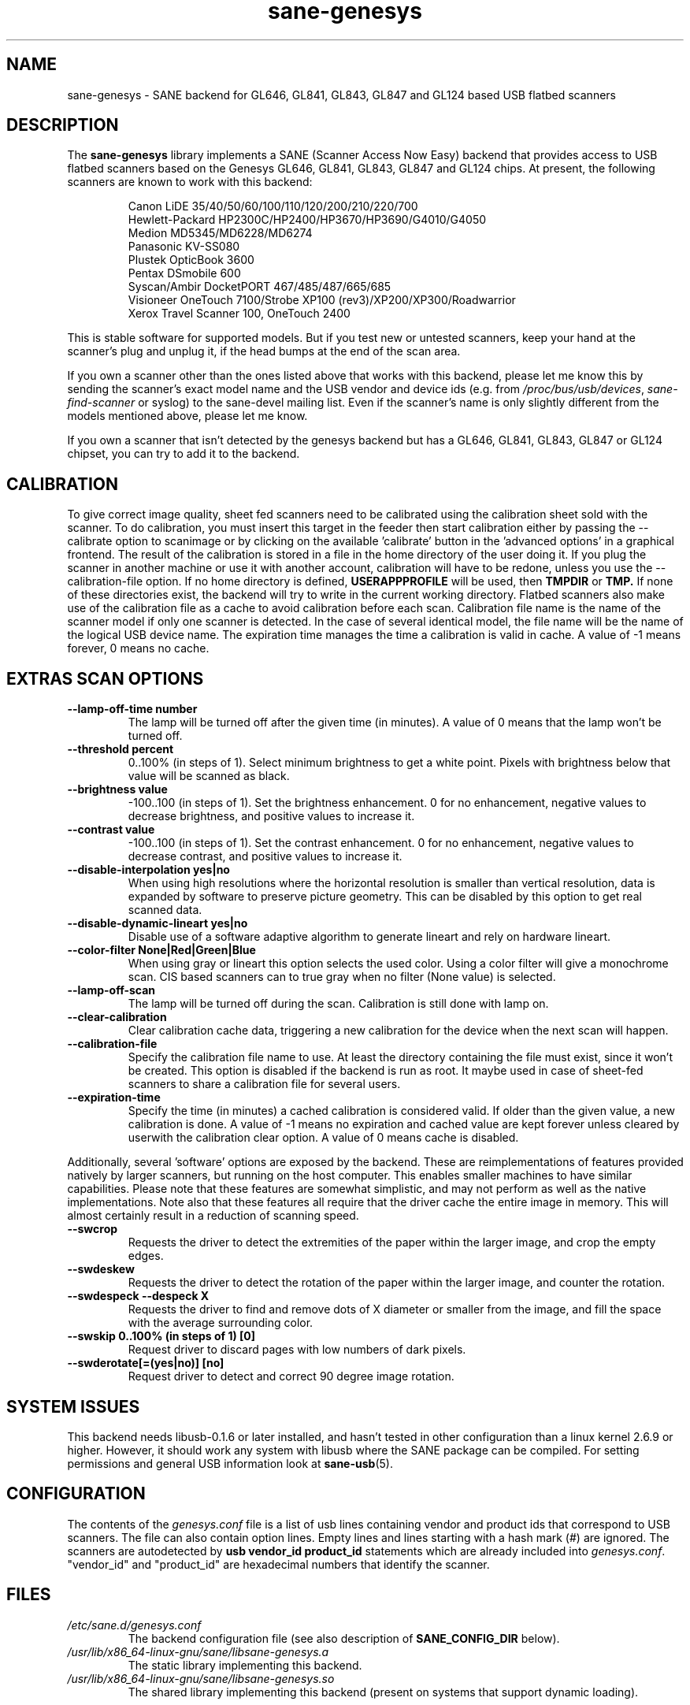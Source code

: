 .TH "sane\-genesys" "5" "4 Jul 2012" "" "SANE Scanner Access Now Easy"
.IX sane\-genesys
.SH "NAME"
sane\-genesys \- SANE backend for GL646, GL841, GL843, GL847 and GL124 based USB flatbed scanners
.SH "DESCRIPTION"
The
.B sane\-genesys
library implements a SANE (Scanner Access Now Easy) backend that provides
access to USB flatbed scanners based on the Genesys GL646, GL841, GL843, GL847 and GL124 chips.
At present, the following scanners are known to work with this backend:
.PP
.RS
Canon LiDE 35/40/50/60/100/110/120/200/210/220/700
.br
Hewlett-Packard HP2300C/HP2400/HP3670/HP3690/G4010/G4050
.br
Medion MD5345/MD6228/MD6274
.br
Panasonic KV-SS080
.br
Plustek OpticBook 3600
.br
Pentax DSmobile 600
.br
Syscan/Ambir DocketPORT 467/485/487/665/685
.br
Visioneer OneTouch 7100/Strobe XP100 (rev3)/XP200/XP300/Roadwarrior
.br
Xerox Travel Scanner 100, OneTouch 2400
.RE

.PP
This is stable software for supported models. But if you test new or untested scanners, keep
your hand at the scanner's plug and unplug it, if the head bumps at the end of
the scan area.
.PP
If you own a scanner other than the ones listed above that works with this
backend, please let me know this by sending the scanner's exact model name and
the USB vendor and device ids (e.g. from
.IR /proc/bus/usb/devices ,
.I sane\-find\-scanner
or syslog) to the sane\-devel mailing list. Even if the scanner's name is only
slightly different from the models mentioned above, please let me know.
.PP
If you own a scanner that isn't detected by the genesys backend but has a GL646,
GL841, GL843, GL847 or GL124 chipset, you can try to add it to the backend.
.PP
.SH "CALIBRATION"
To give correct image quality, sheet fed scanners need to be calibrated using the
calibration sheet sold with the scanner. To do calibration, you must insert this target
in the feeder then start calibration either by passing the \-\-calibrate option to scanimage
or by clicking on the available 'calibrate' button in the 'advanced options' in a graphical
frontend. The result of the calibration is stored in a file in the home directory of the user doing it.
If you plug the scanner in another machine or use it with another account, calibration
will have to be redone, unless you use the \-\-calibration\-file option.
If no home directory is defined,
.B USERAPPPROFILE
will be used, then
.B TMPDIR
or
.BR TMP.
If none of these directories exist, the backend will try
to write in the current working directory. Flatbed scanners also make use of the calibration file as a cache
to avoid calibration before each scan. Calibration file name is the name of the scanner model if only
one scanner is detected. In the case of several identical model, the file name will be the name
of the logical USB device name. The expiration time manages the time a calibration is valid in cache.
A value of -1 means forever, 0 means no cache.

.SH EXTRAS SCAN OPTIONS

.TP
.B \-\-lamp\-off\-time number
The lamp will be turned off after the given time (in minutes). A value of 0 means that the lamp won't be turned off.

.TP
.B \-\-threshold percent
0..100% (in steps of 1). Select minimum brightness to get a white point. Pixels
with brightness below that value will be scanned as black.

.TP
.B \-\-brightness value
\-100..100 (in steps of 1). Set the brightness enhancement. 0 for no enhancement, negative
values to decrease brightness, and positive values to increase it.

.TP
.B \-\-contrast value
\-100..100 (in steps of 1). Set the contrast enhancement. 0 for no enhancement, negative
values to decrease contrast, and positive values to increase it.

.TP
.B \-\-disable-interpolation yes|no
When using high resolutions where the horizontal resolution is smaller than vertical resolution,
data is expanded by software to preserve picture geometry. This can be disabled by this option to get
real scanned data.

.TP
.B \-\-disable-dynamic-lineart yes|no
Disable use of a software adaptive algorithm to generate lineart and rely on hardware lineart.

.TP
.B \-\-color-filter None|Red|Green|Blue
When using gray or lineart this option selects the used color. Using a color filter
will give a monochrome scan. CIS based scanners can to true gray when no filter (None value) is
selected.

.TP
.B \-\-lamp\-off\-scan
The lamp will be turned off during the scan. Calibration is still done with lamp on.

.TP
.B \-\-clear\-calibration
Clear calibration cache data, triggering a new calibration for the device when the
next scan will happen.

.TP
.B \-\-calibration\-file
Specify the calibration file name to use. At least the directory containing the file
must exist, since it won't be created. This option is disabled if the backend is run
as root. It maybe used in case of sheet-fed scanners to share a calibration file for several
users.

.TP
.B \-\-expiration\-time
Specify the time (in minutes) a cached calibration is considered valid. If older than the given value, a new
calibration is done. A value of -1 means no expiration and cached value are kept forever unless cleared by
userwith the calibration clear option. A value of 0 means cache is disabled.

.PP
Additionally, several 'software' options are exposed by the backend. These
are reimplementations of features provided natively by larger scanners, but
running on the host computer. This enables smaller machines to have similar
capabilities. Please note that these features are somewhat simplistic, and
may not perform as well as the native implementations. Note also that these
features all require that the driver cache the entire image in memory. This
will almost certainly result in a reduction of scanning speed.

.TP
.B \-\-swcrop
Requests the driver to detect the extremities of the paper within the larger
image, and crop the empty edges.

.TP
.B \-\-swdeskew
Requests the driver to detect the rotation of the paper within the larger
image, and counter the rotation.

.TP
.B \-\-swdespeck  \-\-despeck X
Requests the driver to find and remove dots of X diameter or smaller from the
image, and fill the space with the average surrounding color.

.TP
.B \-\-swskip 0..100% (in steps of 1) [0]
Request driver to discard pages with low numbers of dark pixels.

.TP
.B \-\-swderotate[=(yes|no)] [no]
Request driver to detect and correct 90 degree image rotation.

.SH "SYSTEM ISSUES"
This backend needs libusb-0.1.6 or later installed, and hasn't tested in other
configuration than a linux kernel 2.6.9 or higher. However, it should work any
system with libusb where the SANE package can be compiled. For
setting permissions and general USB information look at
.BR sane\-usb (5).


.SH "CONFIGURATION"
The contents of the
.I genesys.conf
file is a list of usb lines containing vendor and product ids that correspond
to USB scanners. The file can also contain option lines.  Empty lines and
lines starting with a hash mark (#) are ignored.  The scanners are
autodetected by
.B usb vendor_id product_id
statements which are already included into
.IR genesys.conf .
"vendor_id" and "product_id" are hexadecimal numbers that identify the
scanner.
.PP

.SH "FILES"
.TP
.I /etc/sane.d/genesys.conf
The backend configuration file (see also description of
.B SANE_CONFIG_DIR
below).
.TP
.I /usr/lib/x86_64-linux-gnu/sane/libsane\-genesys.a
The static library implementing this backend.
.TP
.I /usr/lib/x86_64-linux-gnu/sane/libsane\-genesys.so
The shared library implementing this backend (present on systems that
support dynamic loading).
.SH "ENVIRONMENT"
.TP
.B SANE_CONFIG_DIR
This environment variable specifies the list of directories that may
contain the configuration file.  Under UNIX, the directories are
separated by a colon (`:'), under OS/2, they are separated by a
semi-colon (`;').  If this variable is not set, the configuration file
is searched in two default directories: first, the current working
directory (".") and then in
.IR /etc/sane.d .
If the value of the environment variable ends with the directory separator
character, then the default directories are searched after the explicitly
specified directories.  For example, setting
.B SANE_CONFIG_DIR
to "/tmp/config:" would result in directories
.IR tmp/config ,
.IR . ,
and
.I "/etc/sane.d"
being searched (in this order).
.TP
.B SANE_DEBUG_GENESYS
If the library was compiled with debug support enabled, this environment
variable controls the debug level for this backend.  Higher debug levels
increase the verbosity of the output. If the debug level is set to 1 or higher,
some debug options become available that are normally hidden. Handle them with
care. This will print messages related to core genesys functions.
.TP
.B SANE_DEBUG_GENESYS_IMAGE
If the library was compiled with debug support enabled, this environment
variable enables logging of intermediate image data. To enable this mode,
set the environmental variable to 1.


Example (full and highly verbose output for gl646):
.br
export SANE_DEBUG_GENESYS=255

.SH CREDITS

Jack McGill for donating several sheetfed and flatbed scanners, which made possible to add support
for them in the genesys backend:
.RS
Hewlett-Packard HP3670
.br
Visioneer Strobe XP100 (rev3)/XP200/XP300/Roadwarrior
.br
Canon LiDE 200
.br
Pentax DSmobile 600
.br
Syscan/Ambir DocketPORT 467/485/487/665/685
.br
Xerox Travel Scanner 100, Onetouch 2400
.RE
.TP
cncsolutions
.RI ( http://www.cncsolutions.com.br )
sponsored and supported the work on the Panasonic KV-SS080.
.br
.TP
Brian Paavo from Benthic Science Limited for donating a Canoscan LiDE 700F.
.br
.TP
Dany Qumsiyeh for donating a Canoscan LiDE 210 and a LiDE 220.
.br
.TP
Luc Verhaegen for donating a Canoscan LiDE 120.
.br

.SH "SEE ALSO"
.BR sane (7),
.BR sane\-usb (5)
.br


.SH "AUTHOR"
Oliver Rauch
.br
Henning Meier-Geinitz
.RI < henning@meier\-geinitz.de >
.br
Gerhard Jaeger
.RI < gerhard@gjaeger.de >
.br
St\['e]phane Voltz
.RI < stef.dev@free.fr >
.br
Philipp Schmid
.RI < philipp8288@web.de >
.br
Pierre Willenbrock
.RI < pierre@pirsoft.dnsalias.org >
.br
Alexey Osipov
.RI < simba@lerlan.ru >
for HP2400 final support

.SH "LIMITATIONS"

Powersaving isn't implemented for gl646 based scanner. Dynamic (emulated from gray data and with dithering)
isn't enabled for gl646 scanners. Hardware lineart is limited up to 600 dpi for gl847 based scanners,
due to the way image sensors are built.
.PP
This backend will be much slower if not using libusb\-1.0. So be sure that sane\-backends is built with
the
.B \-\-enable-libusb_1_0 option.

.SH "BUGS"
For the LiDE 200, the scanned data at 4800 dpi is obtained "as is" from sensor.
It seems the windows driver does some digital processing to improve it, which is not implemented in the backend.
.PP
